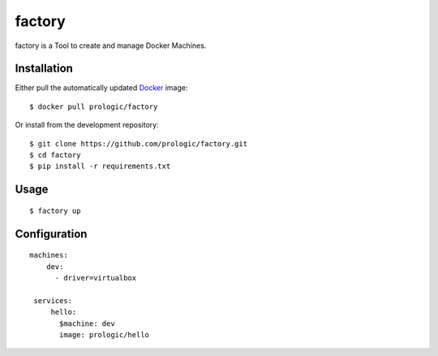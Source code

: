 factory
=======

factory is a Tool to create and manage Docker Machines.

Installation
------------

Either pull the automatically updated `Docker <http://docker.com/>`_ image::
    
    $ docker pull prologic/factory

Or install from the development repository::
    
    $ git clone https://github.com/prologic/factory.git
    $ cd factory
    $ pip install -r requirements.txt

Usage
-----

::
    
    $ factory up

Configuration
-------------

::
    
    machines:
        dev:
          - driver=virtualbox

     services:
         hello:
           $machine: dev
           image: prologic/hello

